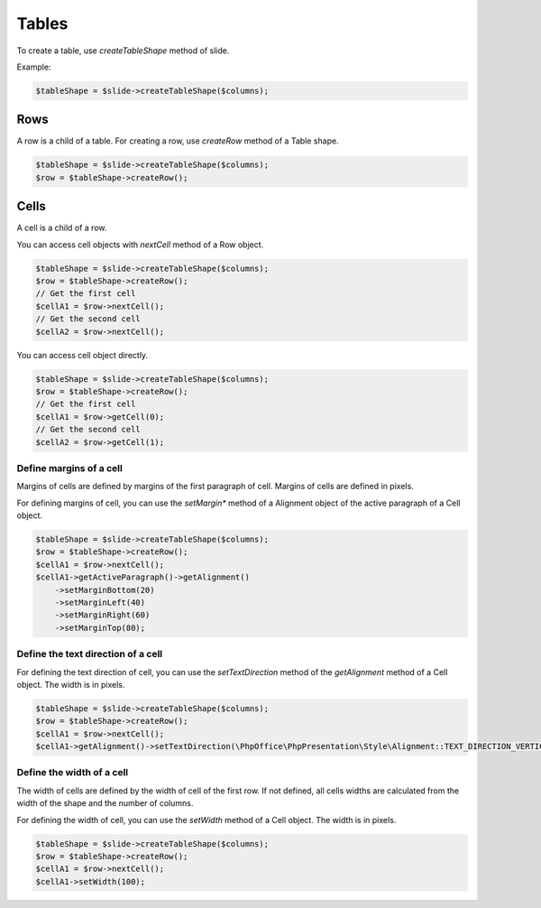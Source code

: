 .. _shapes_table:

Tables
======

To create a table, use `createTableShape` method of slide.

Example:

.. code-block:: php

	$tableShape = $slide->createTableShape($columns);

Rows
-------

A row is a child of a table. For creating a row, use `createRow` method of a Table shape.

.. code-block:: php

	$tableShape = $slide->createTableShape($columns);
	$row = $tableShape->createRow();
	
Cells
-------
A cell is a child of a row.

You can access cell objects with `nextCell` method of a Row object.

.. code-block:: php

	$tableShape = $slide->createTableShape($columns);
	$row = $tableShape->createRow();
	// Get the first cell
	$cellA1 = $row->nextCell();
	// Get the second cell
	$cellA2 = $row->nextCell();
	
You can access cell object directly.

.. code-block:: php

	$tableShape = $slide->createTableShape($columns);
	$row = $tableShape->createRow();
	// Get the first cell
	$cellA1 = $row->getCell(0);
	// Get the second cell
	$cellA2 = $row->getCell(1);


Define margins of a cell
~~~~~~~~~~~~~~~~~~~~~~~~
Margins of cells are defined by margins of the first paragraph of cell.
Margins of cells are defined in pixels.

For defining margins of cell, you can use the `setMargin*` method of a Alignment object of the active paragraph of a Cell object.

.. code-block:: php

	$tableShape = $slide->createTableShape($columns);
	$row = $tableShape->createRow();
	$cellA1 = $row->nextCell();
	$cellA1->getActiveParagraph()->getAlignment()
	    ->setMarginBottom(20)
	    ->setMarginLeft(40)
	    ->setMarginRight(60)
	    ->setMarginTop(80);


Define the text direction of a cell
~~~~~~~~~~~~~~~~~~~~~~~~~~~~~~~~~~~
For defining the text direction of cell, you can use the `setTextDirection` method of the `getAlignment` method of a Cell object.
The width is in pixels.

.. code-block:: php

	$tableShape = $slide->createTableShape($columns);
	$row = $tableShape->createRow();
	$cellA1 = $row->nextCell();
	$cellA1->getAlignment()->setTextDirection(\PhpOffice\PhpPresentation\Style\Alignment::TEXT_DIRECTION_VERTICAL_270);


Define the width of a cell
~~~~~~~~~~~~~~~~~~~~~~~~~~
The width of cells are defined by the width of cell of the first row.
If not defined, all cells widths are calculated from the width of the shape and the number of columns.

For defining the width of cell, you can use the `setWidth` method of a Cell object.
The width is in pixels.

.. code-block:: php

	$tableShape = $slide->createTableShape($columns);
	$row = $tableShape->createRow();
	$cellA1 = $row->nextCell();
	$cellA1->setWidth(100);